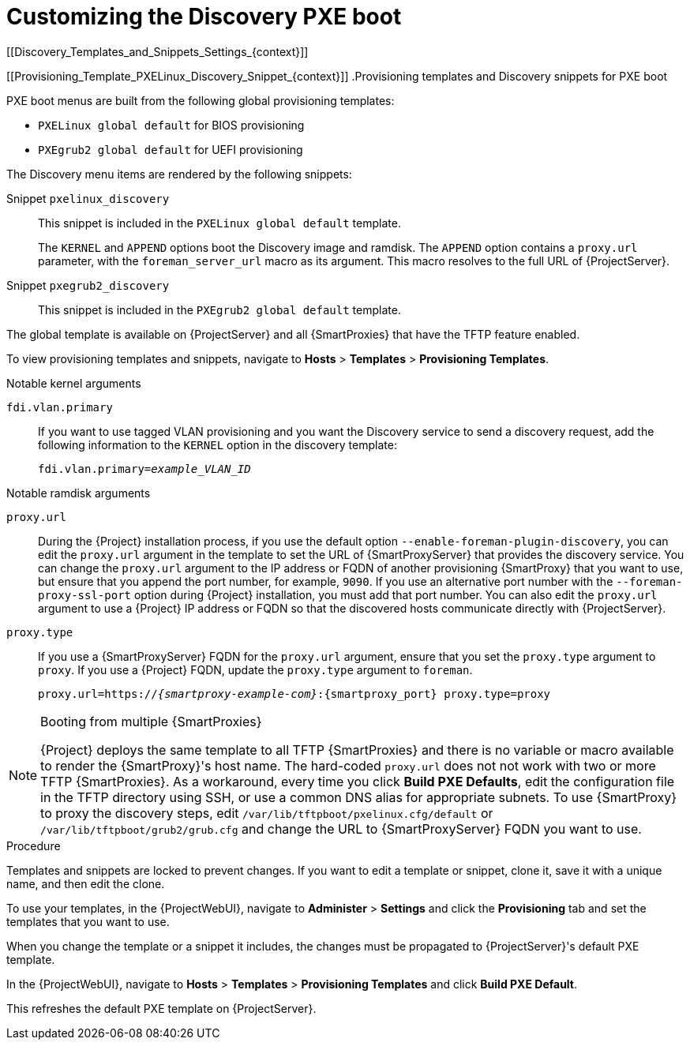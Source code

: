 [id="Customizing_the_Discovery_PXE_Boot_{context}"]
= Customizing the Discovery PXE boot
[[Discovery_Templates_and_Snippets_Settings_{context}]]

[[Provisioning_Template_PXELinux_Discovery_Snippet_{context}]]
.Provisioning templates and Discovery snippets for PXE boot

PXE boot menus are built from the following global provisioning templates:

* `PXELinux global default` for BIOS provisioning
* `PXEgrub2 global default` for UEFI provisioning

The Discovery menu items are rendered by the following snippets:

Snippet `pxelinux_discovery`:: This snippet is included in the `PXELinux global default` template.
+
The `KERNEL` and `APPEND` options boot the Discovery image and ramdisk.
The `APPEND` option contains a `proxy.url` parameter, with the `foreman_server_url` macro as its argument.
This macro resolves to the full URL of {ProjectServer}.

Snippet `pxegrub2_discovery`:: This snippet is included in the `PXEgrub2 global default` template.



The global template is available on {ProjectServer} and all {SmartProxies} that have the TFTP feature enabled.

To view provisioning templates and snippets, navigate to *Hosts* > *Templates* > *Provisioning Templates*.


.Notable kernel arguments

`fdi.vlan.primary`::
If you want to use tagged VLAN provisioning and you want the Discovery service to send a discovery request, add the following information to the `KERNEL` option in the discovery template:
+
[options="nowrap" subs="+quotes"]
----
fdi.vlan.primary=_example_VLAN_ID_
----


.Notable ramdisk arguments

`proxy.url`::
During the {Project} installation process, if you use the default option `--enable-foreman-plugin-discovery`, you can edit the `proxy.url` argument in the template to set the URL of {SmartProxyServer} that provides the discovery service.
You can change the `proxy.url` argument to the IP address or FQDN of another provisioning {SmartProxy} that you want to use, but ensure that you append the port number, for example, `9090`.
If you use an alternative port number with the `--foreman-proxy-ssl-port` option during {Project} installation, you must add that port number.
You can also edit the `proxy.url` argument to use a {Project} IP address or FQDN so that the discovered hosts communicate directly with {ProjectServer}.

`proxy.type`::
If you use a {SmartProxyServer} FQDN for the `proxy.url` argument, ensure that you set the `proxy.type` argument to `proxy`.
If you use a {Project} FQDN, update the `proxy.type` argument to `foreman`.
+
[options="nowrap" subs="+quotes,attributes"]
----
proxy.url=https://_{smartproxy-example-com}_:{smartproxy_port} proxy.type=proxy
----
ifdef::foreman-el,katello[]
+
[NOTE]
For katello scenario deployment, use port 9090.
endif::[]

[NOTE]
====
.Booting from multiple {SmartProxies}
{Project} deploys the same template to all TFTP {SmartProxies} and there is no variable or macro available to render the {SmartProxy}'s host name.
The hard-coded `proxy.url` does not not work with two or more TFTP {SmartProxies}.
As a workaround, every time you click *Build PXE Defaults*, edit the configuration file in the TFTP directory using SSH, or use a common DNS alias for appropriate subnets.
To use {SmartProxy} to proxy the discovery steps, edit `/var/lib/tftpboot/pxelinux.cfg/default` or `/var/lib/tftpboot/grub2/grub.cfg` and change the URL to {SmartProxyServer} FQDN you want to use.
====

.Procedure
Templates and snippets are locked to prevent changes.
If you want to edit a template or snippet, clone it, save it with a unique name, and then edit the clone.

To use your templates, in the {ProjectWebUI}, navigate to *Administer* > *Settings* and click the *Provisioning* tab and set the templates that you want to use.

When you change the template or a snippet it includes, the changes must be propagated to {ProjectServer}'s default PXE template.

In the {ProjectWebUI}, navigate to *Hosts* > *Templates* > *Provisioning Templates* and click *Build PXE Default*.

This refreshes the default PXE template on {ProjectServer}.
